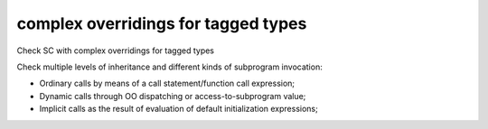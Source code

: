 complex overridings for tagged types
====================================

Check SC with complex overridings for tagged types

Check multiple levels of inheritance and different kinds of subprogram
invocation:

* Ordinary calls by means of a call statement/function call expression;

* Dynamic calls through OO dispatching or access-to-subprogram value;

* Implicit calls as the result of evaluation of default initialization
  expressions;
